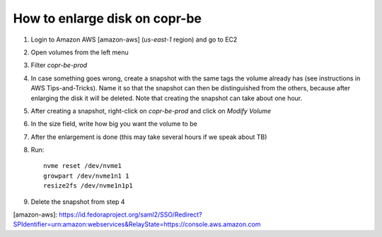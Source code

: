 .. _enlarge_disk_copr_be:

How to enlarge disk on copr-be
==============================

1. Login to Amazon AWS [amazon-aws] (`us-east-1` region) and go to EC2
2. Open volumes from the left menu
3. Filter `copr-be-prod`
4. In case something goes wrong, create a snapshot with the same tags the volume already has
   (see instructions in AWS Tips-and-Tricks).
   Name it so that the snapshot can then be distinguished from the others,
   because after enlarging the disk it will be deleted. Note that creating the snapshot can take about
   one hour.
5. After creating a snapshot, right-click on `copr-be-prod` and click on `Modify Volume`
6. In the size field, write how big you want the volume to be
7. After the enlargement is done (this may take several hours if we speak about TB)
8. Run::

    nvme reset /dev/nvme1
    growpart /dev/nvme1n1 1
    resize2fs /dev/nvme1n1p1

9. Delete the snapshot from step 4


[amazon-aws]: https://id.fedoraproject.org/saml2/SSO/Redirect?SPIdentifier=urn:amazon:webservices&RelayState=https://console.aws.amazon.com
